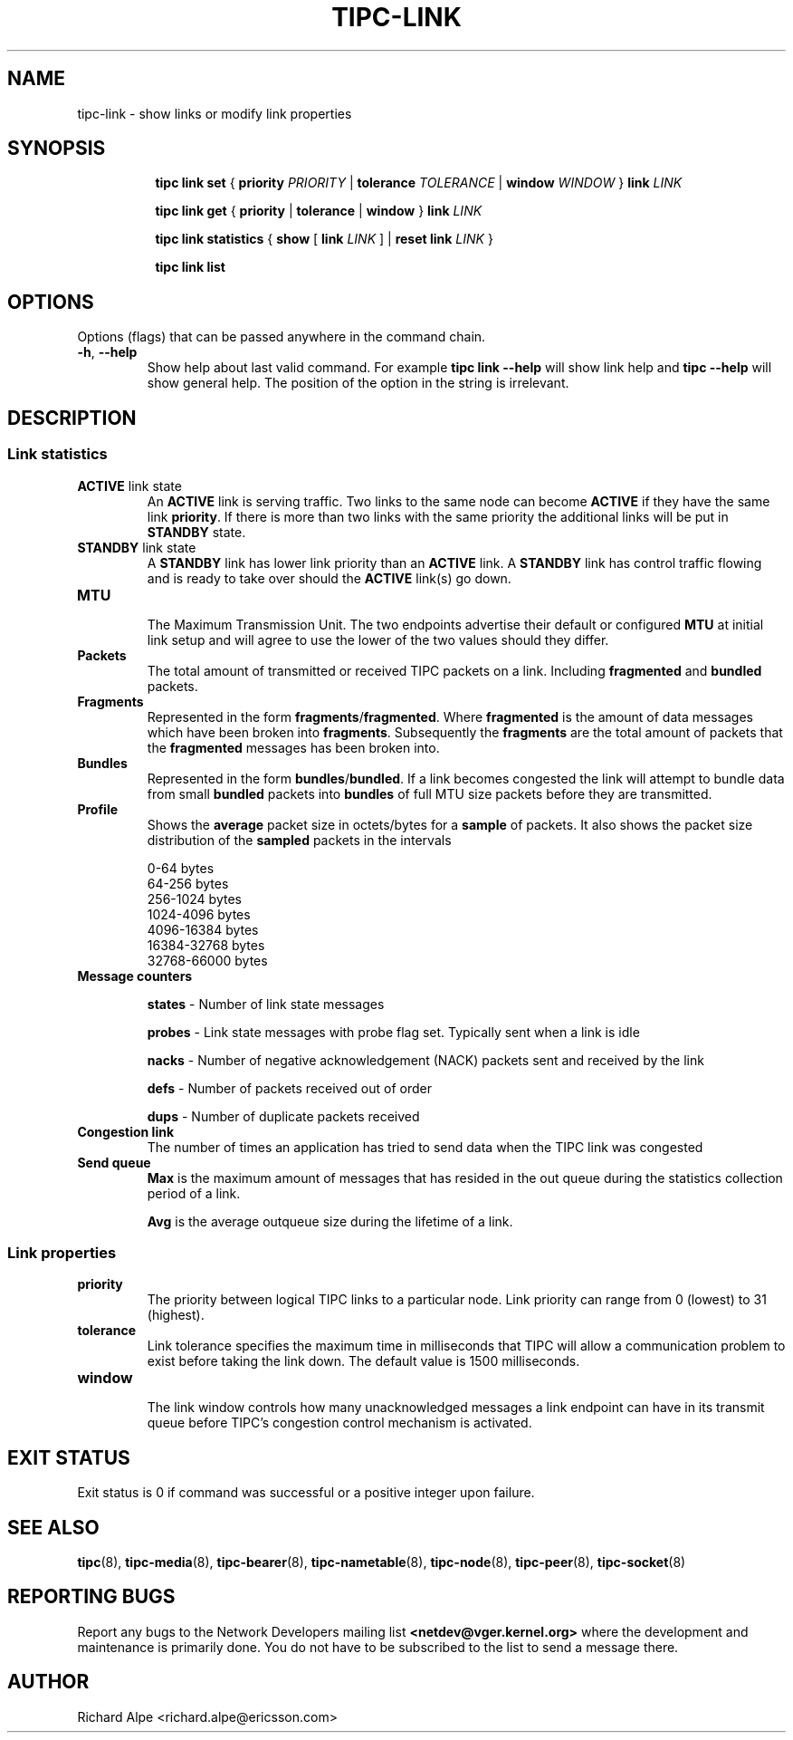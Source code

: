.TH TIPC-LINK 8 "02 Jun 2015" "iproute2" "Linux"

.\" For consistency, please keep padding right aligned.
.\" For example '.B "foo " bar' and not '.B foo " bar"'

.SH NAME
tipc-link \- show links or modify link properties

.SH SYNOPSIS
.ad l
.in +8

.ti -8

.ti -8
.B tipc link set
.RB "{ " "priority "
.IR PRIORITY
.RB "| " tolerance
.IR TOLERANCE
.RB "| " window
.IR "WINDOW " }
.BI "link " LINK

.ti -8
.B tipc link get
.RB "{ " "priority" " | " tolerance " | " window " } " link
.I LINK

.ti -8
.B tipc link statistics
.RB "{ " "show " "[ " link
.I LINK
.RB "] | " "reset
.BI "link " "LINK "
}

.ti -8
.B tipc link list
.br

.SH OPTIONS
Options (flags) that can be passed anywhere in the command chain.
.TP
.BR "\-h" , " --help"
Show help about last valid command. For example
.B tipc link --help
will show link help and
.B tipc --help
will show general help. The position of the option in the string is irrelevant.
.SH DESCRIPTION

.SS Link statistics

.TP
.BR "ACTIVE " "link state"
.br
An
.B ACTIVE
link is serving traffic. Two links to the same node can become
.B ACTIVE
if they have the same link
.BR priority .
If there is more than two links with the same priority the additional links will
be put in
.B STANDBY
state.

.TP
.BR "STANDBY " "link state"
.br
A
.B STANDBY
link has lower link priority than an
.B ACTIVE
link. A
.B STANDBY
link has control traffic flowing and is ready to take over should the
.B ACTIVE
link(s) go down.

.TP
.B MTU
.br
The Maximum Transmission Unit. The two endpoints advertise their default or
configured
.B MTU
at initial link setup and will agree to use the lower of the two values should
they differ.

.TP
.B Packets
.br
The total amount of transmitted or received TIPC packets on a link. Including
.BR "fragmented " "and " "bundled " packets.

.TP
.B Fragments
.br
Represented in the form
.BR fragments / fragmented .
Where
.B fragmented
is the amount of data messages which have been broken into
.BR fragments .
Subsequently the
.B fragments
are the total amount of packets that the
.B fragmented
messages has been broken into.

.TP
.B Bundles
.br
Represented in the form
.BR bundles / bundled .
If a link becomes congested the link will attempt to bundle data from small
.B bundled
packets into
.B bundles
of full MTU size packets before they are transmitted.

.TP
.B Profile
.br
Shows the
.B average
packet size in octets/bytes for a
.B sample
of packets. It also shows the packet size distribution of the
.B sampled
packets in the intervals

0-64 bytes
.br
64-256 bytes
.br
256-1024 bytes
.br
1024-4096 bytes
.br
4096-16384 bytes
.br
16384-32768 bytes
.br
32768-66000 bytes

.TP
.B Message counters

.B states
- Number of link state messages
.sp

.B probes
- Link state messages with probe flag set. Typically sent when a link is idle
.sp

.B nacks
- Number of negative acknowledgement (NACK) packets sent and received by the
link
.sp

.B defs
- Number of packets received out of order
.sp

.B dups
- Number of duplicate packets received

.TP
.B Congestion link
The number of times an application has tried to send data when the TIPC link
was congested

.TP
.B Send queue
.B Max
is the maximum amount of messages that has resided in the out queue during the
statistics collection period of a link.

.B Avg
is the average outqueue size during the lifetime of a link.

.SS Link properties

.TP
.B priority
.br
The priority between logical TIPC links to a particular node. Link priority can
range from 0 (lowest) to 31 (highest).

.TP
.B tolerance
.br
Link tolerance specifies the maximum time in milliseconds that TIPC will allow
a communication problem to exist before taking the link down. The default value
is 1500 milliseconds.

.TP
.B window
.br
The link window controls how many unacknowledged messages a link endpoint can
have in its transmit queue before TIPC's congestion control mechanism is
activated.

.SH EXIT STATUS
Exit status is 0 if command was successful or a positive integer upon failure.

.SH SEE ALSO
.BR tipc (8),
.BR tipc-media (8),
.BR tipc-bearer (8),
.BR tipc-nametable (8),
.BR tipc-node (8),
.BR tipc-peer (8),
.BR tipc-socket (8)
.br
.SH REPORTING BUGS
Report any bugs to the Network Developers mailing list
.B <netdev@vger.kernel.org>
where the development and maintenance is primarily done.
You do not have to be subscribed to the list to send a message there.

.SH AUTHOR
Richard Alpe <richard.alpe@ericsson.com>
